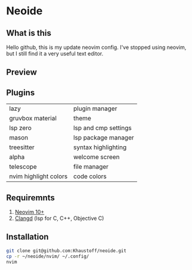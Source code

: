 * Neoide
** What is this
Hello github, this is my update neovim config. I've stopped using neovim,
			   but I still find it a very useful text editor.

** Preview
[[./Preview.jpg]]
[[./Code.jpg]]

** Plugins
|-----------------------+----------------------|
| lazy                  | plugin manager       |
| gruvbox material      | theme                |
| lsp zero              | lsp and cmp settings |
| mason                 | lsp package manager  |
| treesitter            | syntax highlighting  |
| alpha                 | welcome screen       |
| telescope             | file manager         |
| nvim highlight colors | code colors          |
|-----------------------+----------------------|

** Requiremnts
1. [[https://github.com/neovim/neovim][Neovim 10+]]
2. [[https://github.com/clangd/clangd][Clangd]] (lsp for C, C++, Objective C)

** Installation
#+begin_src sh
  git clone git@github.com:Khaustoff/neoide.git
  cp -r ~/neoide/nvim/ ~/.config/
  nvim
#+end_src
